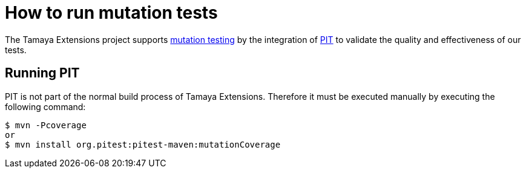 = How to run mutation tests

The Tamaya Extensions project supports
https://en.wikipedia.org/wiki/Mutation_testing[mutation testing^] by
the integration of http://pitest.org/quickstart/maven/[PIT^]
to validate the quality and effectiveness of our tests.

== Running PIT

PIT is not part of the normal build process of Tamaya Extensions. Therefore it must
be executed manually by executing the following command:

[source:bash]
----
$ mvn -Pcoverage
or
$ mvn install org.pitest:pitest-maven:mutationCoverage
----



